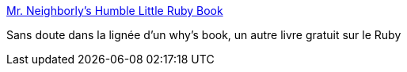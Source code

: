 :jbake-type: post
:jbake-status: published
:jbake-title: Mr. Neighborly's Humble Little Ruby Book
:jbake-tags: documentation,ebook,free,langage,programming,rails,reference,ruby,tutorial,_mois_déc.,_année_2006
:jbake-date: 2006-12-30
:jbake-depth: ../
:jbake-uri: shaarli/1167487776000.adoc
:jbake-source: https://nicolas-delsaux.hd.free.fr/Shaarli?searchterm=http%3A%2F%2Fwww.humblelittlerubybook.com%2Fbook%2Fhtml%2F&searchtags=documentation+ebook+free+langage+programming+rails+reference+ruby+tutorial+_mois_d%C3%A9c.+_ann%C3%A9e_2006
:jbake-style: shaarli

http://www.humblelittlerubybook.com/book/html/[Mr. Neighborly's Humble Little Ruby Book]

Sans doute dans la lignée d'un why's book, un autre livre gratuit sur le Ruby
